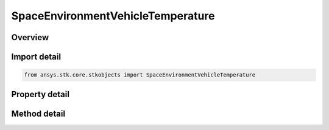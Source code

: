SpaceEnvironmentVehicleTemperature
==================================

.. py:class:: ansys.stk.core.stkobjects.SpaceEnvironmentVehicleTemperature

   Vehicle Temperature settings.

.. py:currentmodule:: SpaceEnvironmentVehicleTemperature

Overview
--------

.. tab-set::

    .. tab-item:: Methods
        
        .. list-table::
            :header-rows: 0
            :widths: auto

            * - :py:attr:`~ansys.stk.core.stkobjects.SpaceEnvironmentVehicleTemperature.compute_temperature`
              - Compute vehicle temperature. Uses DateFormat and Temperature Dimensions.

    .. tab-item:: Properties
        
        .. list-table::
            :header-rows: 0
            :widths: auto

            * - :py:attr:`~ansys.stk.core.stkobjects.SpaceEnvironmentVehicleTemperature.earth_albedo`
              - Gets or sets the Earth's albedo. Dimensionless.
            * - :py:attr:`~ansys.stk.core.stkobjects.SpaceEnvironmentVehicleTemperature.material_emissivity`
              - Gets or sets the material emissivity. Dimensionless.
            * - :py:attr:`~ansys.stk.core.stkobjects.SpaceEnvironmentVehicleTemperature.material_absorptivity`
              - Gets or sets the material absorptivity. Dimensionless.
            * - :py:attr:`~ansys.stk.core.stkobjects.SpaceEnvironmentVehicleTemperature.dissipation`
              - Gets or sets the internal dissipation. Uses Power Dimension.
            * - :py:attr:`~ansys.stk.core.stkobjects.SpaceEnvironmentVehicleTemperature.cross_sectional_area`
              - Area used in thermal model. For plate, equals its surface area; for spehere, equals pi*radius^2. Uses SmallArea Dimension.
            * - :py:attr:`~ansys.stk.core.stkobjects.SpaceEnvironmentVehicleTemperature.shape_model`
              - Thermal shape model.
            * - :py:attr:`~ansys.stk.core.stkobjects.SpaceEnvironmentVehicleTemperature.normal_vector`
              - Plate normal vector.



Import detail
-------------

.. code-block:: python

    from ansys.stk.core.stkobjects import SpaceEnvironmentVehicleTemperature


Property detail
---------------

.. py:property:: earth_albedo
    :canonical: ansys.stk.core.stkobjects.SpaceEnvironmentVehicleTemperature.earth_albedo
    :type: float

    Gets or sets the Earth's albedo. Dimensionless.

.. py:property:: material_emissivity
    :canonical: ansys.stk.core.stkobjects.SpaceEnvironmentVehicleTemperature.material_emissivity
    :type: float

    Gets or sets the material emissivity. Dimensionless.

.. py:property:: material_absorptivity
    :canonical: ansys.stk.core.stkobjects.SpaceEnvironmentVehicleTemperature.material_absorptivity
    :type: float

    Gets or sets the material absorptivity. Dimensionless.

.. py:property:: dissipation
    :canonical: ansys.stk.core.stkobjects.SpaceEnvironmentVehicleTemperature.dissipation
    :type: float

    Gets or sets the internal dissipation. Uses Power Dimension.

.. py:property:: cross_sectional_area
    :canonical: ansys.stk.core.stkobjects.SpaceEnvironmentVehicleTemperature.cross_sectional_area
    :type: float

    Area used in thermal model. For plate, equals its surface area; for spehere, equals pi*radius^2. Uses SmallArea Dimension.

.. py:property:: shape_model
    :canonical: ansys.stk.core.stkobjects.SpaceEnvironmentVehicleTemperature.shape_model
    :type: VEHICLE_SPACE_ENVIRONMENT_SHAPE_MODEL

    Thermal shape model.

.. py:property:: normal_vector
    :canonical: ansys.stk.core.stkobjects.SpaceEnvironmentVehicleTemperature.normal_vector
    :type: str

    Plate normal vector.


Method detail
-------------















.. py:method:: compute_temperature(self, time: typing.Any) -> float
    :canonical: ansys.stk.core.stkobjects.SpaceEnvironmentVehicleTemperature.compute_temperature

    Compute vehicle temperature. Uses DateFormat and Temperature Dimensions.

    :Parameters:

    **time** : :obj:`~typing.Any`

    :Returns:

        :obj:`~float`

